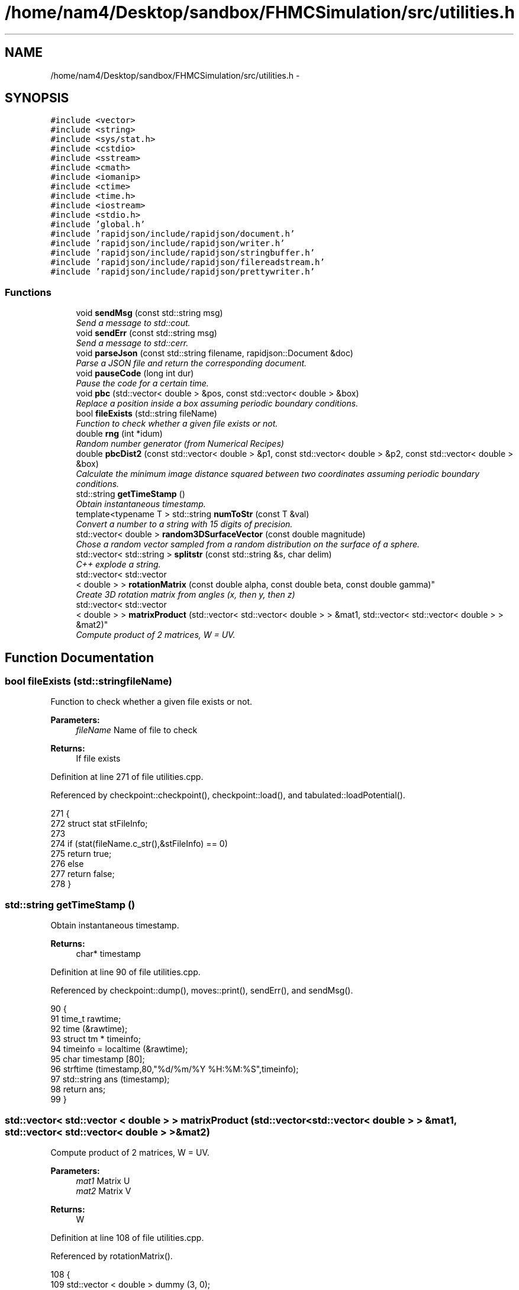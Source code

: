 .TH "/home/nam4/Desktop/sandbox/FHMCSimulation/src/utilities.h" 3 "Thu Dec 29 2016" "Version v0.1.0" "Flat-Histogram Monte Carlo Simulation" \" -*- nroff -*-
.ad l
.nh
.SH NAME
/home/nam4/Desktop/sandbox/FHMCSimulation/src/utilities.h \- 
.SH SYNOPSIS
.br
.PP
\fC#include <vector>\fP
.br
\fC#include <string>\fP
.br
\fC#include <sys/stat\&.h>\fP
.br
\fC#include <cstdio>\fP
.br
\fC#include <sstream>\fP
.br
\fC#include <cmath>\fP
.br
\fC#include <iomanip>\fP
.br
\fC#include <ctime>\fP
.br
\fC#include <time\&.h>\fP
.br
\fC#include <iostream>\fP
.br
\fC#include <stdio\&.h>\fP
.br
\fC#include 'global\&.h'\fP
.br
\fC#include 'rapidjson/include/rapidjson/document\&.h'\fP
.br
\fC#include 'rapidjson/include/rapidjson/writer\&.h'\fP
.br
\fC#include 'rapidjson/include/rapidjson/stringbuffer\&.h'\fP
.br
\fC#include 'rapidjson/include/rapidjson/filereadstream\&.h'\fP
.br
\fC#include 'rapidjson/include/rapidjson/prettywriter\&.h'\fP
.br

.SS "Functions"

.in +1c
.ti -1c
.RI "void \fBsendMsg\fP (const std::string msg)"
.br
.RI "\fISend a message to std::cout\&. \fP"
.ti -1c
.RI "void \fBsendErr\fP (const std::string msg)"
.br
.RI "\fISend a message to std::cerr\&. \fP"
.ti -1c
.RI "void \fBparseJson\fP (const std::string filename, rapidjson::Document &doc)"
.br
.RI "\fIParse a JSON file and return the corresponding document\&. \fP"
.ti -1c
.RI "void \fBpauseCode\fP (long int dur)"
.br
.RI "\fIPause the code for a certain time\&. \fP"
.ti -1c
.RI "void \fBpbc\fP (std::vector< double > &pos, const std::vector< double > &box)"
.br
.RI "\fIReplace a position inside a box assuming periodic boundary conditions\&. \fP"
.ti -1c
.RI "bool \fBfileExists\fP (std::string fileName)"
.br
.RI "\fIFunction to check whether a given file exists or not\&. \fP"
.ti -1c
.RI "double \fBrng\fP (int *idum)"
.br
.RI "\fIRandom number generator (from Numerical Recipes) \fP"
.ti -1c
.RI "double \fBpbcDist2\fP (const std::vector< double > &p1, const std::vector< double > &p2, const std::vector< double > &box)"
.br
.RI "\fICalculate the minimum image distance squared between two coordinates assuming periodic boundary conditions\&. \fP"
.ti -1c
.RI "std::string \fBgetTimeStamp\fP ()"
.br
.RI "\fIObtain instantaneous timestamp\&. \fP"
.ti -1c
.RI "template<typename T > std::string \fBnumToStr\fP (const T &val)"
.br
.RI "\fIConvert a number to a string with 15 digits of precision\&. \fP"
.ti -1c
.RI "std::vector< double > \fBrandom3DSurfaceVector\fP (const double magnitude)"
.br
.RI "\fIChose a random vector sampled from a random distribution on the surface of a sphere\&. \fP"
.ti -1c
.RI "std::vector< std::string > \fBsplitstr\fP (const std::string &s, char delim)"
.br
.RI "\fIC++ explode a string\&. \fP"
.ti -1c
.RI "std::vector< std::vector
.br
< double > > \fBrotationMatrix\fP (const double alpha, const double beta, const double gamma)"
.br
.RI "\fICreate 3D rotation matrix from angles (x, then y, then z) \fP"
.ti -1c
.RI "std::vector< std::vector
.br
< double > > \fBmatrixProduct\fP (std::vector< std::vector< double > > &mat1, std::vector< std::vector< double > > &mat2)"
.br
.RI "\fICompute product of 2 matrices, W = UV\&. \fP"
.in -1c
.SH "Function Documentation"
.PP 
.SS "bool fileExists (std::stringfileName)"

.PP
Function to check whether a given file exists or not\&. 
.PP
\fBParameters:\fP
.RS 4
\fIfileName\fP Name of file to check
.RE
.PP
\fBReturns:\fP
.RS 4
If file exists 
.RE
.PP

.PP
Definition at line 271 of file utilities\&.cpp\&.
.PP
Referenced by checkpoint::checkpoint(), checkpoint::load(), and tabulated::loadPotential()\&.
.PP
.nf
271                                     {
272     struct stat stFileInfo;
273 
274     if (stat(fileName\&.c_str(),&stFileInfo) == 0)
275         return true;
276     else
277         return false;
278 }
.fi
.SS "std::string getTimeStamp ()"

.PP
Obtain instantaneous timestamp\&. 
.PP
\fBReturns:\fP
.RS 4
char* timestamp 
.RE
.PP

.PP
Definition at line 90 of file utilities\&.cpp\&.
.PP
Referenced by checkpoint::dump(), moves::print(), sendErr(), and sendMsg()\&.
.PP
.nf
90                           {
91     time_t rawtime;
92     time (&rawtime);
93     struct tm * timeinfo;
94     timeinfo = localtime (&rawtime);
95     char timestamp [80];
96     strftime (timestamp,80,"%d/%m/%Y %H:%M:%S",timeinfo);
97     std::string ans (timestamp);
98     return ans;
99 }
.fi
.SS "std::vector< std::vector < double > > matrixProduct (std::vector< std::vector< double > > &mat1, std::vector< std::vector< double > > &mat2)"

.PP
Compute product of 2 matrices, W = UV\&. 
.PP
\fBParameters:\fP
.RS 4
\fImat1\fP Matrix U 
.br
\fImat2\fP Matrix V 
.RE
.PP
\fBReturns:\fP
.RS 4
W 
.RE
.PP

.PP
Definition at line 108 of file utilities\&.cpp\&.
.PP
Referenced by rotationMatrix()\&.
.PP
.nf
108                                                                                                                                       {
109     std::vector < double > dummy (3, 0);
110     std::vector < std::vector < double > > W (3, dummy);
111 
112     for (unsigned int i = 0; i < 3; ++i) {
113         for (unsigned int j = 0; j < 3; ++j) {
114             W[i][j] = mat1[i][j]*mat2[j][i];
115         }
116     }
117 
118     return W;
119 }
.fi
.SS "template<typename T > std::string numToStr (const T &val)"

.PP
Convert a number to a string with 15 digits of precision\&. 
.PP
\fBParameters:\fP
.RS 4
\fIval\fP Double precision value
.RE
.PP
\fBReturns:\fP
.RS 4
string Representation of this value 
.RE
.PP

.PP
Definition at line 44 of file utilities\&.h\&.
.PP
Referenced by simSystem::addPotential(), checkBounds(), tabulated::energy(), tabulated::loadPotential(), performCrossover(), performTMMC(), performWALA(), sanityChecks(), setConfig(), setMoves(), and setPairPotentials()\&.
.PP
.nf
44                                                          {
45    std::ostringstream os;
46    os << std::setprecision(15) << val;
47    return os\&.str();
48 }
.fi
.SS "void parseJson (const std::stringfilename, rapidjson::Document &doc)"

.PP
Parse a JSON file and return the corresponding document\&. 
.PP
\fBParameters:\fP
.RS 4
\fIfilename\fP Input JSON document's filename 
.RE
.PP

.PP
Definition at line 44 of file utilities\&.cpp\&.
.PP
References sendMsg()\&.
.PP
Referenced by initialize(), checkpoint::load(), and setConfig()\&.
.PP
.nf
44                                                                   {
45     try {
46         FILE* fp = fopen(filename\&.c_str(), "r");
47         char readBuffer[65536];
48         rapidjson::FileReadStream is(fp, readBuffer, sizeof(readBuffer));
49         doc\&.ParseStream(is);
50         fclose(fp);
51     } catch (\&.\&.\&.) {
52         throw customException ("Unable to parse "+filename);
53     }
54 
55     if (doc\&.IsObject()) {
56         sendMsg("Parsed JSON file "+filename);
57     } else {
58         throw customException ("Error in "+filename+", not begin detected as proper JSON document");
59     }
60 }
.fi
.SS "void pauseCode (long intdur)"

.PP
Pause the code for a certain time\&. 
.PP
\fBParameters:\fP
.RS 4
\fIdur\fP Number of seconds to pause for 
.RE
.PP

.PP
Definition at line 67 of file utilities\&.cpp\&.
.PP
.nf
67                               {
68     long int temp = time(NULL) + dur;
69     while(temp > time(NULL));
70 }
.fi
.SS "void pbc (std::vector< double > &pos, const std::vector< double > &box)"

.PP
Replace a position inside a box assuming periodic boundary conditions\&. 
.PP
\fBParameters:\fP
.RS 4
\fIpos\fP Position to be placed in box 
.br
\fIbox\fP Box dimensions 
.RE
.PP

.PP
Definition at line 227 of file utilities\&.cpp\&.
.PP
Referenced by hardWallZ::energy(), squareWellWallZ::energy(), rightTriangleXZ::energy(), hardWallZ::inside(), and squareWellWallZ::inside()\&.
.PP
.nf
227                                                                       {
228     // generally while loops are faster than round statements
229     for (unsigned int i = 0; i < pos\&.size(); ++i) {
230         while (pos[i] < 0\&.0) {
231             pos[i] += box[i];
232         }
233         while (pos[i] >= box[i]) {
234             pos[i] -= box[i];
235         }
236     }
237 }
.fi
.SS "double pbcDist2 (const std::vector< double > &p1, const std::vector< double > &p2, const std::vector< double > &box)"

.PP
Calculate the minimum image distance squared between two coordinates assuming periodic boundary conditions\&. Coordinates do not have to be in the box to begin with\&.
.PP
\fBParameters:\fP
.RS 4
\fI\\p1\fP Position 1 
.br
\fI\\p1\fP Position 2 
.br
\fI\\box\fP Box size
.RE
.PP
\fBReturns:\fP
.RS 4
d2 (distance squared) 
.RE
.PP

.PP
Definition at line 248 of file utilities\&.cpp\&.
.PP
Referenced by lennardJones::energy(), fsLennardJones::energy(), cylinderZ::energy(), tabulated::energy(), squareWell::energy(), hardCore::energy(), cylinderZ::inside(), and aggVolBias3::make()\&.
.PP
.nf
248                                                                                                                   {
249     double d2 = 0\&.0;
250     for (unsigned int i = 0; i < p2\&.size(); ++i) {
251         double dr = p2[i] - p1[i];
252         while (dr < -box[i]/2\&.0) {
253             dr += box[i];
254         }
255         while (dr > box[i]/2\&.0) {
256             dr -= box[i];
257         }
258         d2 += dr*dr;
259     }
260 
261     return d2;
262 }
.fi
.SS "std::vector< double > random3DSurfaceVector (const doublemagnitude)"

.PP
Chose a random vector sampled from a random distribution on the surface of a sphere\&. 
.PP
\fBParameters:\fP
.RS 4
\fImagnitude\fP Mangitude of the vector (radius of sphere)
.RE
.PP
\fBReturns:\fP
.RS 4
ans double3 containing coordinates of vector 
.RE
.PP

.PP
Definition at line 165 of file utilities\&.cpp\&.
.PP
References rng(), and RNG_SEED\&.
.PP
Referenced by aggVolBias3::make()\&.
.PP
.nf
165                                                                     {
166     int success = 0;
167     std::vector < double > ans (3, 0);
168     while (success == 0) {
169         double r1 = rng(&RNG_SEED), r2 = rng(&RNG_SEED), x1 = 1\&.0-2\&.0*r1, x2 = 1\&.0-2\&.0*r2;
170         double sum2 = x1*x1+x2*x2;
171         if (sum2 < 1\&.0) {
172             ans[0] = 2*x1*sqrt(1-sum2)*magnitude;
173             ans[1] = 2*x2*sqrt(1-sum2)*magnitude;
174             ans[2] = (1-2\&.0*sum2)*magnitude;
175             success = 1;
176         }
177     }
178     return ans;
179 }
.fi
.SS "double rng (int *idum)"

.PP
Random number generator (from Numerical Recipes) 
.PP
\fBParameters:\fP
.RS 4
\fIidum\fP seed
.RE
.PP
\fBReturns:\fP
.RS 4
temp Pseudo-random number between [0, 1) 
.RE
.PP

.PP
Definition at line 188 of file utilities\&.cpp\&.
.PP
References AM, IA1, IA2, IM1, IM2, IMM1, IQ1, IQ2, IR1, IR2, NDIV, NTAB, and RNMX\&.
.PP
Referenced by aggVolBias3::make(), deleteParticle::make(), translateParticle::make(), swapParticles::make(), insertParticle::make(), moves::makeMove(), random3DSurfaceVector(), and quaternion::setRandomRot()\&.
.PP
.nf
188                        {
189     int j;
190     long k;
191     static long idum2=123456789;
192     static long iy=0;
193     static long iv[NTAB];
194     double temp;
195 
196     if (*idum <= 0) {
197         if (-(*idum) < 1) *idum=1;
198         else *idum = -(*idum);
199         idum2=(*idum);
200         for (j=NTAB+7;j>=0;j--) {
201             k=(*idum)/IQ1;
202             *idum=IA1*(*idum-k*IQ1)-k*IR1;
203             if (*idum < 0) *idum += IM1;
204             if (j < NTAB) iv[j] = *idum;
205         } iy=iv[0];
206     }
207     k=(*idum)/IQ1;
208     *idum=IA1*(*idum-k*IQ1)-k*IR1;
209     if (*idum < 0) *idum += IM1;
210     k=idum2/IQ2;
211     idum2=IA2*(idum2-k*IQ2)-k*IR2;
212     if (idum2 < 0) idum2 += IM2;
213     j=iy/NDIV;
214     iy=iv[j]-idum2;
215     iv[j] = *idum;
216     if (iy < 1) iy += IMM1;
217     if ((temp=AM*iy) > RNMX) return RNMX;
218     else return temp;
219 }
.fi
.SS "std::vector< std::vector < double > > rotationMatrix (const doublealpha, const doublebeta, const doublegamma)"

.PP
Create 3D rotation matrix from angles (x, then y, then z) 
.PP
\fBParameters:\fP
.RS 4
\fIalpha\fP Radians to rotate centers by around x-axis 
.br
\fIbeta\fP Radians to rotate centers by around y-axis 
.br
\fIgamma\fP Radians to rotate centers by around z-axis 
.RE
.PP

.PP
Definition at line 128 of file utilities\&.cpp\&.
.PP
References matrixProduct()\&.
.PP
.nf
128                                                                                                               {
129 
130     std::vector < double > dummy (3, 0);
131     std::vector < std::vector < double > > Rx (3, dummy), Ry(3, dummy), Rz(3, dummy), Ryx, Rzyx;
132 
133     // https://en\&.wikipedia\&.org/wiki/Rotation_matrix#General_rotations
134     Rx[0][0] = 1\&.0;
135     Rx[1][1] = cos(alpha);
136     Rx[1][2] = -sin(alpha);
137     Rx[2][1] = sin(alpha);
138     Rx[2][2] = cos(alpha);
139 
140     Ry[0][0] = cos(beta);
141     Ry[0][2] = sin(beta);
142     Ry[1][1] = 1\&.0;
143     Ry[2][0] = -sin(beta);
144     Ry[2][2] = cos(beta);
145 
146     Rz[0][0] = cos(gamma);
147     Rz[0][1] = -sin(gamma);
148     Rz[1][0] = sin(gamma);
149     Rz[1][1] = cos(gamma);
150     Rz[2][2] = 1\&.0;
151 
152     Ryx = matrixProduct(Ry, Rx);
153     Rzyx = matrixProduct(Rz, Ryx);
154 
155     return Rzyx;
156 }
.fi
.SS "void sendErr (const std::stringmsg)"

.PP
Send a message to std::cerr\&. 
.PP
\fBParameters:\fP
.RS 4
\fImsg\fP Message as string 
.RE
.PP

.PP
Definition at line 35 of file utilities\&.cpp\&.
.PP
References getTimeStamp()\&.
.PP
Referenced by simSystem::addPotential(), checkBounds(), tabulated::energy(), initialize(), checkpoint::load(), tabulated::loadPotential(), moves::moves(), performCrossover(), performTMMC(), performWALA(), simSystem::readConfig(), sanityChecks(), setConfig(), setMoves(), setPairPotentials(), and setSystemBarriers()\&.
.PP
.nf
35                                    {
36     std::cerr << " *** ERROR: " << getTimeStamp() << " : " << msg << " *** " << std::endl;
37 }
.fi
.SS "void sendMsg (const std::stringmsg)"

.PP
Send a message to std::cout\&. 
.PP
\fBParameters:\fP
.RS 4
\fImsg\fP Message as string 
.RE
.PP

.PP
Definition at line 26 of file utilities\&.cpp\&.
.PP
References getTimeStamp()\&.
.PP
Referenced by simSystem::addPotential(), initialize(), checkpoint::load(), tabulated::loadPotential(), parseJson(), performCrossover(), performTMMC(), performWALA(), simSystem::readConfig(), sanityChecks(), and setConfig()\&.
.PP
.nf
26                                    {
27     std::cout << getTimeStamp() << " : " << msg << std::endl;
28 }
.fi
.SS "std::vector< std::string > splitstr (const std::string &s, chardelim)"

.PP
C++ explode a string\&. 
.PP
Definition at line 75 of file utilities\&.cpp\&.
.PP
.nf
75                                                                   {
76     std::stringstream ss(s);
77     std::string item;
78     std::vector <std::string> tokens;
79     while (std::getline(ss, item, delim)) {
80         tokens\&.push_back(item);
81     }
82     return tokens;
83 }
.fi
.SH "Author"
.PP 
Generated automatically by Doxygen for Flat-Histogram Monte Carlo Simulation from the source code\&.
